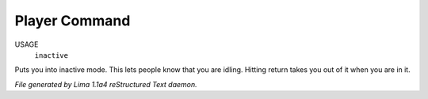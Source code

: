 Player Command
==============

USAGE
   ``inactive``

Puts you into inactive mode. This lets people know that you are
idling.  Hitting return takes you out of it when you are in it.

.. TAGS: RST



*File generated by Lima 1.1a4 reStructured Text daemon.*
